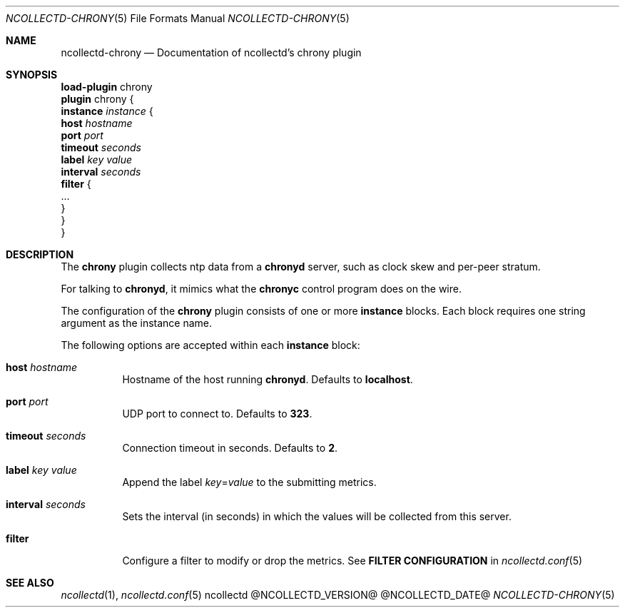 .\" SPDX-License-Identifier: GPL-2.0-only
.Dd @NCOLLECTD_DATE@
.Dt NCOLLECTD-CHRONY 5
.Os ncollectd @NCOLLECTD_VERSION@
.Sh NAME
.Nm ncollectd-chrony
.Nd Documentation of ncollectd's chrony plugin
.Sh SYNOPSIS
.Bd -literal -compact
\fBload-plugin\fP chrony
\fBplugin\fP chrony {
    \fBinstance\fP \fIinstance\fP {
        \fBhost\fP \fIhostname\fP
        \fBport\fP \fIport\fP
        \fBtimeout\fP \fIseconds\fP
        \fBlabel\fP \fIkey\fP \fIvalue\fP
        \fBinterval\fP \fIseconds\fP
        \fBfilter\fP {
            ...
        }
    }
}
.Ed
.Sh DESCRIPTION
The \fBchrony\fP plugin collects ntp data from a \fBchronyd\fP server,
such as clock skew and per-peer stratum.
.Pp
For talking to \fBchronyd\fP, it mimics what the \fBchronyc\fP control
program does on the wire.
.Pp
The configuration of the \fBchrony\fP plugin consists of one or more
\fBinstance\fP blocks.
Each block requires one string argument as the instance name.
.Pp
The following options are accepted within each \fBinstance\fP block:
.Bl -tag -width Ds
.It \fBhost\fP \fIhostname\fP
Hostname of the host running \fBchronyd\fP.
Defaults to \fBlocalhost\fP.
.It \fBport\fP \fIport\fP
UDP port to connect to.
Defaults to \fB323\fP.
.It \fBtimeout\fP \fIseconds\fP
Connection timeout in seconds.
Defaults to \fB2\fP.
.It \fBlabel\fP \fIkey\fP \fIvalue\fP
Append the label \fIkey\fP=\fIvalue\fP to the submitting metrics.
.It \fBinterval\fP \fIseconds\fP
Sets the interval (in seconds) in which the values will be collected from
this server.
.It \fBfilter\fP
Configure a filter to modify or drop the metrics.
See \fBFILTER CONFIGURATION\fP in
.Xr ncollectd.conf 5
.El
.Sh "SEE ALSO"
.Xr ncollectd 1 ,
.Xr ncollectd.conf 5
